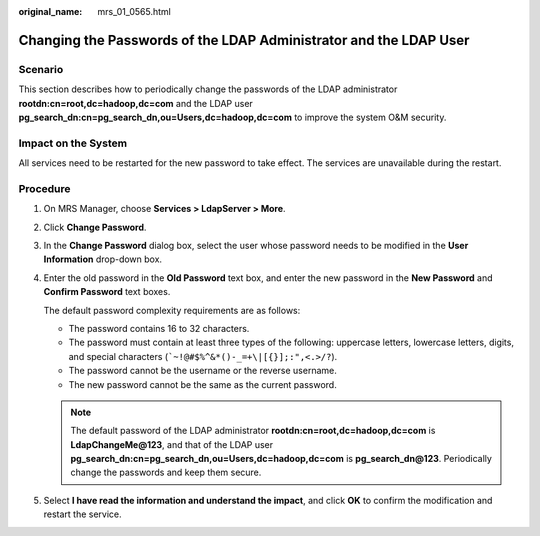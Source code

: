 :original_name: mrs_01_0565.html

.. _mrs_01_0565:

Changing the Passwords of the LDAP Administrator and the LDAP User
==================================================================

Scenario
--------

This section describes how to periodically change the passwords of the LDAP administrator **rootdn:cn=root,dc=hadoop,dc=com** and the LDAP user **pg_search_dn:cn=pg_search_dn,ou=Users,dc=hadoop,dc=com** to improve the system O&M security.

Impact on the System
--------------------

All services need to be restarted for the new password to take effect. The services are unavailable during the restart.

Procedure
---------

#. On MRS Manager, choose **Services > LdapServer > More**.

#. Click **Change Password**.

#. In the **Change Password** dialog box, select the user whose password needs to be modified in the **User Information** drop-down box.

#. Enter the old password in the **Old Password** text box, and enter the new password in the **New Password** and **Confirm Password** text boxes.

   The default password complexity requirements are as follows:

   -  The password contains 16 to 32 characters.
   -  The password must contain at least three types of the following: uppercase letters, lowercase letters, digits, and special characters (:literal:`\`~!@#$%^&*()-_=+\\|[{}];:",<.>/?`).
   -  The password cannot be the username or the reverse username.
   -  The new password cannot be the same as the current password.

   .. note::

      The default password of the LDAP administrator **rootdn:cn=root,dc=hadoop,dc=com** is **LdapChangeMe@123**, and that of the LDAP user **pg_search_dn:cn=pg_search_dn,ou=Users,dc=hadoop,dc=com** is **pg_search_dn@123**. Periodically change the passwords and keep them secure.

#. Select **I have read the information and understand the impact**, and click **OK** to confirm the modification and restart the service.
